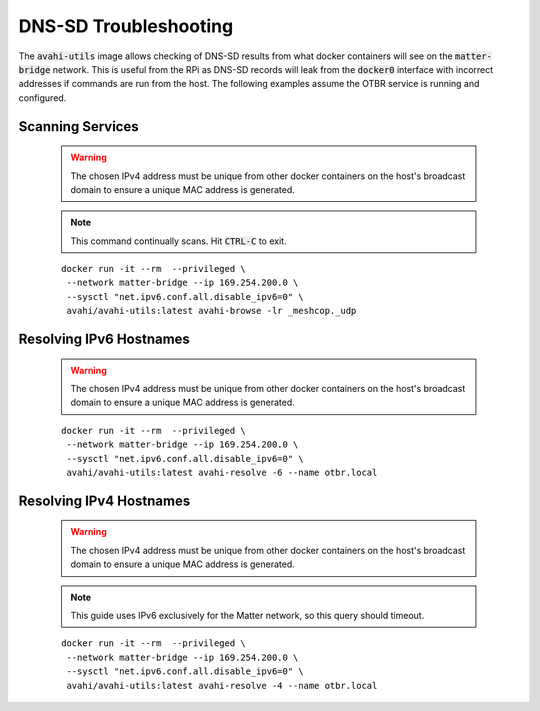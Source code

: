DNS-SD Troubleshooting
======================

The :code:`avahi-utils` image allows checking of DNS-SD results from what docker containers will see on the :code:`matter-bridge` network.  This is useful from the RPi as DNS-SD records will leak from the :code:`docker0` interface with incorrect addresses if commands are run from the host.  The following examples assume the OTBR service is running and configured.


Scanning Services
-----------------

   .. warning:: The chosen IPv4 address must be unique from other docker containers on the host's broadcast domain to ensure a unique MAC address is generated.

   .. note::

      This command continually scans.  Hit :code:`CTRL-C` to exit.

   ::

      docker run -it --rm  --privileged \
       --network matter-bridge --ip 169.254.200.0 \
       --sysctl "net.ipv6.conf.all.disable_ipv6=0" \
       avahi/avahi-utils:latest avahi-browse -lr _meshcop._udp

Resolving IPv6 Hostnames
------------------------

   .. warning:: The chosen IPv4 address must be unique from other docker containers on the host's broadcast domain to ensure a unique MAC address is generated.

   ::

      docker run -it --rm  --privileged \
       --network matter-bridge --ip 169.254.200.0 \
       --sysctl "net.ipv6.conf.all.disable_ipv6=0" \
       avahi/avahi-utils:latest avahi-resolve -6 --name otbr.local

Resolving IPv4 Hostnames
------------------------

   .. warning:: The chosen IPv4 address must be unique from other docker containers on the host's broadcast domain to ensure a unique MAC address is generated.

   .. note::

      This guide uses IPv6 exclusively for the Matter network, so this query should timeout.

   ::

      docker run -it --rm  --privileged \
       --network matter-bridge --ip 169.254.200.0 \
       --sysctl "net.ipv6.conf.all.disable_ipv6=0" \
       avahi/avahi-utils:latest avahi-resolve -4 --name otbr.local
